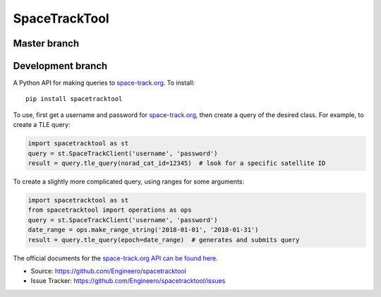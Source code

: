 SpaceTrackTool
==============

Master branch
------------------

|travis_m| |coveralls_m|

.. |travis_m| image:: https://travis-ci.org/Engineero/spacetracktool.svg?branch=master
   :target: https://travis-ci.org/Engineero/spacetracktool
.. |coveralls_m| image:: https://coveralls.io/repos/github/Engineero/spacetracktool/badge.svg?branch=master
   :target: https://coveralls.io/github/Engineero/spacetracktool?branch=master

Development branch
------------------

|travis_d| |coveralls_d|

.. |travis_d| image:: https://travis-ci.org/Engineero/spacetracktool.svg?branch=develop
   :target: https://travis-ci.org/Engineero/spacetracktool
.. |coveralls_d| image:: https://coveralls.io/repos/github/Engineero/spacetracktool/badge.svg?branch=develop
   :target: https://coveralls.io/github/Engineero/spacetracktool?branch=develop


A Python API for making queries to space-track.org_. To install::

    pip install spacetracktool

To use, first get a username and password for space-track.org_, then create a
query of the desired class. For example, to create a TLE query:

.. code-block:: python

    import spacetracktool as st
    query = st.SpaceTrackClient('username', 'password')
    result = query.tle_query(norad_cat_id=12345)  # look for a specific satellite ID

To create a slightly more complicated query, using ranges for some arguments:

.. code-block:: python

    import spacetracktool as st
    from spacetracktool import operations as ops
    query = st.SpaceTrackClient('username', 'password')
    date_range = ops.make_range_string('2018-01-01', '2018-01-31')
    result = query.tle_query(epoch=date_range)  # generates and submits query

The official documents for the `space-track.org API can be found here`__.

__ https://www.space-track.org/documentation

- Source: https://github.com/Engineero/spacetracktool
- Issue Tracker: https://github.com/Engineero/spacetracktool/issues

.. _space-track.org: https://www.space-track.org/auth/login
